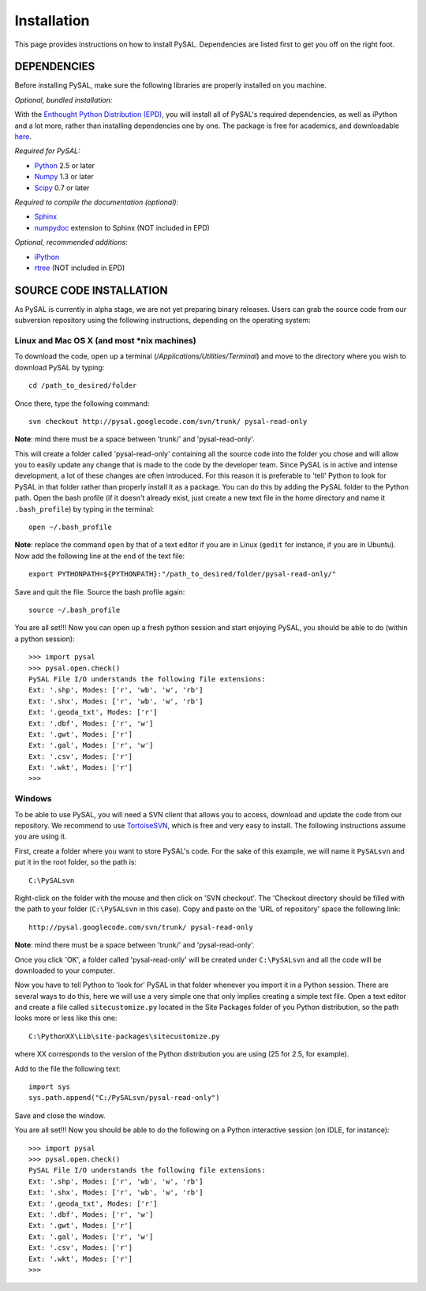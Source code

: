 .. _installation

############
Installation
############

This page provides instructions on how to install PySAL. Dependencies
are listed first to get you off on the right foot.

************
DEPENDENCIES
************

.. graphviz::
    
    digraph G {
        compound=true;
        subgraph cluster0 {
            pySAL_Dependencies -> Required;
            pySAL_Dependencies -> Optional;
            Required -> Python;
            Required -> Numpy;
            Required -> SciPy;
            Optional -> rtree;
            Optional -> ipython;
            Optional -> Sphinx;
            Sphinx -> numpydoc;
            } 
            subgraph cluster1 {

            Python ->  Enthought;
            Numpy ->   Enthought;
            SciPy ->   Enthought;
            ipython -> Enthought;
            }
    }


Before installing PySAL, make sure the following libraries are properly
installed on you machine.

*Optional, bundled installation:* 

With the `Enthought Python Distribution (EPD) <http://www.enthought.com/products/epd.php>`_, 
you will install all of PySAL's required dependencies, as well as iPython and a lot more, rather than installing dependencies one by one.
The package is free for academics, and downloadable `here <http://www.enthought.com/products/edudownload.php>`_. 

*Required for PySAL:*

* `Python <http://www.python.org/>`_ 2.5 or later
* `Numpy <http://numpy.scipy.org/>`_ 1.3 or later
* `Scipy <http://www.scipy.org/>`_ 0.7 or later

*Required to compile the documentation (optional):*

* `Sphinx <http://sphinx.pocoo.org/>`_
* `numpydoc <http://pypi.python.org/pypi/numpydoc/0.2>`_  extension to Sphinx (NOT included in EPD)

*Optional, recommended additions:*

* `iPython <http://ipython.scipy.org/moin/Download>`_
* `rtree <http://pypi.python.org/pypi/Rtree>`_ (NOT included in EPD)



************************
SOURCE CODE INSTALLATION
************************

As PySAL is currently in alpha stage, we are not yet preparing binary
releases. Users can grab the source code from our subversion repository using
the following instructions, depending on the operating system:

Linux and Mac OS X (and most \*nix machines)
=============================================

To download the code, open up a terminal (`/Applications/Utilities/Terminal`)
and move to the directory where you wish to download PySAL by typing:
::
    cd /path_to_desired/folder

Once there, type the following command:
::
    svn checkout http://pysal.googlecode.com/svn/trunk/ pysal-read-only

**Note**: mind there must be a space between 'trunk/' and 'pysal-read-only'.

This will create a folder called 'pysal-read-only' containing all the source
code into the folder you chose and will allow you to easily update any change
that is made to the code by the developer team. Since PySAL is in active and
intense development, a lot of these changes are often introduced. For this
reason it is preferable to 'tell' Python to look for PySAL in that folder
rather than properly install it as a package. You can do this by adding the
PySAL folder to the Python path. Open the bash profile (if it doesn't already
exist, just create a new text file in the home directory and name it
``.bash_profile``) by typing in the terminal:
::
    open ~/.bash_profile

**Note**: replace the command ``open`` by that of a text editor if you are in Linux
(``gedit`` for instance, if you are in Ubuntu).
Now add the following line at the end of the text file:
::
    export PYTHONPATH=${PYTHONPATH}:"/path_to_desired/folder/pysal-read-only/"

Save and quit the file. Source the bash profile again:
::
    source ~/.bash_profile

You are all set!!! Now you can open up a fresh python session and start
enjoying PySAL, you should be able to do (within a python session):
::
 >>> import pysal
 >>> pysal.open.check()
 PySAL File I/O understands the following file extensions:
 Ext: '.shp', Modes: ['r', 'wb', 'w', 'rb']
 Ext: '.shx', Modes: ['r', 'wb', 'w', 'rb']
 Ext: '.geoda_txt', Modes: ['r']
 Ext: '.dbf', Modes: ['r', 'w']
 Ext: '.gwt', Modes: ['r']
 Ext: '.gal', Modes: ['r', 'w']
 Ext: '.csv', Modes: ['r']
 Ext: '.wkt', Modes: ['r']
 >>> 


Windows
========

To be able to use PySAL, you will need a SVN client that allows you to access,
download and update the code from our repository. We recommend to use
`TortoiseSVN <http://tortoisesvn.tigris.org/>`_, which is free and very easy to
install. The following instructions assume you are using it.

First, create a folder where you want to store PySAL's code. For the sake of this
example, we will name it ``PySALsvn`` and put it in the root folder, so the
path is:
:: 
 C:\PySALsvn

Right-click on the folder with the mouse and then click on 'SVN checkout'.
The 'Checkout directory should be filled with the path to your folder
(``C:\PySALsvn`` in this case). Copy and paste on the 'URL of repository'
space the following link:
::
 http://pysal.googlecode.com/svn/trunk/ pysal-read-only

**Note**: mind there must be a space between 'trunk/' and 'pysal-read-only'.

Once you click 'OK', a folder called 'pysal-read-only' will be created under
``C:\PySALsvn`` and  all the code will be downloaded to your computer.

Now you have to tell Python to 'look for' PySAL in that folder whenever you
import it in a Python session. There are several ways to do this, here we
will use a very simple one that only implies creating a simple text file.
Open a text editor and create a file called ``sitecustomize.py`` located in the
Site Packages folder of you Python distribution, so the path looks more or
less like this one:
:: 
 C:\PythonXX\Lib\site-packages\sitecustomize.py

where XX corresponds to the version of the Python distribution you are using
(25 for 2.5, for example).

Add to the file the following text:
::
 import sys
 sys.path.append("C:/PySALsvn/pysal-read-only")
 
Save and close the window.

You are all set!!! Now you should be able to do the following on a Python
interactive session (on IDLE, for instance):
::
 >>> import pysal
 >>> pysal.open.check()
 PySAL File I/O understands the following file extensions:
 Ext: '.shp', Modes: ['r', 'wb', 'w', 'rb']
 Ext: '.shx', Modes: ['r', 'wb', 'w', 'rb']
 Ext: '.geoda_txt', Modes: ['r']
 Ext: '.dbf', Modes: ['r', 'w']
 Ext: '.gwt', Modes: ['r']
 Ext: '.gal', Modes: ['r', 'w']
 Ext: '.csv', Modes: ['r']
 Ext: '.wkt', Modes: ['r']
 >>>


